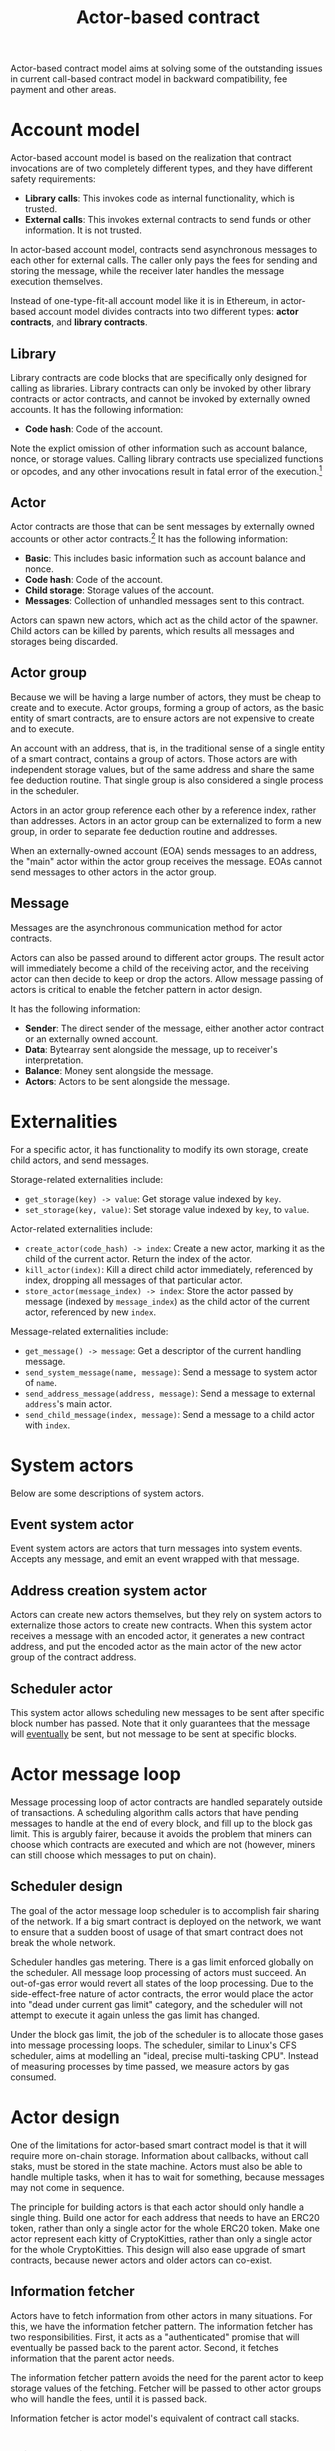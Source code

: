 #+title: Actor-based contract

Actor-based contract model aims at solving some of the outstanding
issues in current call-based contract model in backward compatibility,
fee payment and other areas.

* Account model
Actor-based account model is based on the realization that contract
invocations are of two completely different types, and they have
different safety requirements:

- *Library calls*: This invokes code as internal functionality, which
  is trusted.
- *External calls*: This invokes external contracts to send funds or
  other information. It is not trusted.

In actor-based account model, contracts send asynchronous messages to
each other for external calls. The caller only pays the fees for
sending and storing the message, while the receiver later handles the
message execution themselves.

Instead of one-type-fit-all account model like it is in Ethereum, in
actor-based account model divides contracts into two different types:
*actor contracts*, and *library contracts*.

** Library
Library contracts are code blocks that are specifically only designed
for calling as libraries. Library contracts can only be invoked by
other library contracts or actor contracts, and cannot be invoked by
externally owned accounts. It has the following information:

- *Code hash*: Code of the account.

Note the explict omission of other information such as account
balance, nonce, or storage values. Calling library contracts use
specialized functions or opcodes, and any other invocations result in
fatal error of the execution.[fn:1]

[fn:1] Library contract is optional in actor-based contract model, and
it can be omitted.

** Actor
Actor contracts are those that can be sent messages by externally
owned accounts or other actor contracts.[fn:2] It has the following
information:

- *Basic*: This includes basic information such as account balance and
  nonce.
- *Code hash*: Code of the account.
- *Child storage*: Storage values of the account.
- *Messages*: Collection of unhandled messages sent to this contract.

Actors can spawn new actors, which act as the child actor of the
spawner. Child actors can be killed by parents, which results all
messages and storages being discarded.

[fn:2] Actors are encouraged to be small and cheap to execute, for
separation of concerns and decreased likelihood of bugs.

** Actor group
Because we will be having a large number of actors, they must be cheap
to create and to execute. Actor groups, forming a group of actors, as
the basic entity of smart contracts, are to ensure actors are not
expensive to create and to execute.

An account with an address, that is, in the traditional sense of a
single entity of a smart contract, contains a group of actors. Those
actors are with independent storage values, but of the same address
and share the same fee deduction routine. That single group is also
considered a single process in the scheduler.

Actors in an actor group reference each other by a reference index,
rather than addresses. Actors in an actor group can be externalized to
form a new group, in order to separate fee deduction routine and
addresses.

When an externally-owned account (EOA) sends messages to an address,
the "main" actor within the actor group receives the message. EOAs
cannot send messages to other actors in the actor group.

** Message
Messages are the asynchronous communication method for actor
contracts.

Actors can also be passed around to different actor groups. The result
actor will immediately become a child of the receiving actor, and the
receiving actor can then decide to keep or drop the actors. Allow
message passing of actors is critical to enable the fetcher pattern in
actor design.

It has the following information:

- *Sender*: The direct sender of the message, either another actor
  contract or an externally owned account.
- *Data*: Bytearray sent alongside the message, up to receiver's
  interpretation.
- *Balance*: Money sent alongside the message.
- *Actors*: Actors to be sent alongside the message.

* Externalities
For a specific actor, it has functionality to modify its own storage,
create child actors, and send messages.

Storage-related externalities include:

- =get_storage(key) -> value=: Get storage value indexed by =key=.
- =set_storage(key, value)=: Set storage value indexed by =key=, to
  =value=.

Actor-related externalities include:

- =create_actor(code_hash) -> index=: Create a new actor, marking it
  as the child of the current actor. Return the index of the actor.
- =kill_actor(index)=: Kill a direct child actor immediately,
  referenced by index, dropping all messages of that particular actor.
- =store_actor(message_index) -> index=: Store the actor passed by
  message (indexed by =message_index=) as the child actor of the
  current actor, referenced by new =index=.

Message-related externalities include:

- =get_message() -> message=: Get a descriptor of the current handling
  message.
- =send_system_message(name, message)=: Send a message to system actor
  of =name=.
- =send_address_message(address, message)=: Send a message to external
  =address='s main actor.
- =send_child_message(index, message)=: Send a message to a child
  actor with =index=.

* System actors
Below are some descriptions of system actors.

** Event system actor
Event system actors are actors that turn messages into system
events. Accepts any message, and emit an event wrapped with that
message.

** Address creation system actor
Actors can create new actors themselves, but they rely on system
actors to externalize those actors to create new contracts. When this
system actor receives a message with an encoded actor, it generates a
new contract address, and put the encoded actor as the main actor of
the new actor group of the contract address.

** Scheduler actor
This system actor allows scheduling new messages to be sent after
specific block number has passed. Note that it only guarantees that
the message will _eventually_ be sent, but not message to be sent at
specific blocks.

* Actor message loop
Message processing loop of actor contracts are handled separately
outside of transactions. A scheduling algorithm calls actors that have
pending messages to handle at the end of every block, and fill up to
the block gas limit. This is argubly fairer, because it avoids the
problem that miners can choose which contracts are executed and which
are not (however, miners can still choose which messages to put on
chain).

** Scheduler design
The goal of the actor message loop scheduler is to accomplish fair
sharing of the network. If a big smart contract is deployed on the
network, we want to ensure that a sudden boost of usage of that smart
contract does not break the whole network.

Scheduler handles gas metering. There is a gas limit enforced globally
on the scheduler. All message loop processing of actors must
succeed. An out-of-gas error would revert all states of the loop
processing. Due to the side-effect-free nature of actor contracts, the
error would place the actor into "dead under current gas limit"
category, and the scheduler will not attempt to execute it again
unless the gas limit has changed.

Under the block gas limit, the job of the scheduler is to allocate
those gases into message processing loops. The scheduler, similar to
Linux's CFS scheduler, aims at modelling an "ideal, precise
multi-tasking CPU". Instead of measuring processes by time passed, we
measure actors by gas consumed.

* Actor design
One of the limitations for actor-based smart contract model is that it
will require more on-chain storage. Information about callbacks,
without call staks, must be stored in the state machine. Actors must
also be able to handle multiple tasks, when it has to wait for
something, because messages may not come in sequence.

The principle for building actors is that each actor should only
handle a single thing. Build one actor for each address that needs to
have an ERC20 token, rather than only a single actor for the whole
ERC20 token. Make one actor represent each kitty of CryptoKitties,
rather than only a single actor for the whole CryptoKitties. This
design will also ease upgrade of smart contracts, because newer actors
and older actors can co-exist.

** Information fetcher
Actors have to fetch information from other actors in many
situations. For this, we have the information fetcher pattern. The
information fetcher has two responsibilities. First, it acts as a
"authenticated" promise that will eventually be passed back to the
parent actor. Second, it fetches information that the parent actor
needs.

The information fetcher pattern avoids the need for the parent actor
to keep storage values of the fetching. Fetcher will be passed to
other actor groups who will handle the fees, until it is passed back.

Information fetcher is actor model's equivalent of contract call
stacks.

* Discussions

** Immutability guarantee
With actor-based contract model, immutability guarantee becomes much
easier to enforce (and in fact, really hard to break). The only thing
we need to ensure is a stable interface of message calls. After that,
it is simply about assigning each actor with its own VM execution
version.

** Offchain execution
The actor-based message passing account model allows much better
security when doing offchain execution.

In an offchain execution environment, we have validators, who handle
the actual execution of the smart contract code. The validators
generate signed receipt with changes of storage values and message
passings. Normal nodes only need to apply those storage values and
message passings. If anyone believes that a validator provided an
invalid receipt, they can submit a proof on-chain to slash the
validator. After that, the state of that smart contract reverts back
to the point before invalidation.

Note that in the case of contracts sending messages to other
contracts, all related contract states will have to be reverted all
together, and with messages reapplied.

* Special thanks
Special thanks to the insightful discussions with Sergei Shulepov,
Moonbeam team, and _phyro_ on this topic, and inspiration of prior
work [[https://github.com/primea/design][Primea]].

* Revision history
- *2020-06-17*: Added additional description about the scheduler
  design for message loop.
- *2020-06-22*: Added actor groups, system actor descriptions, and
  specific actor design on information fetcher.
